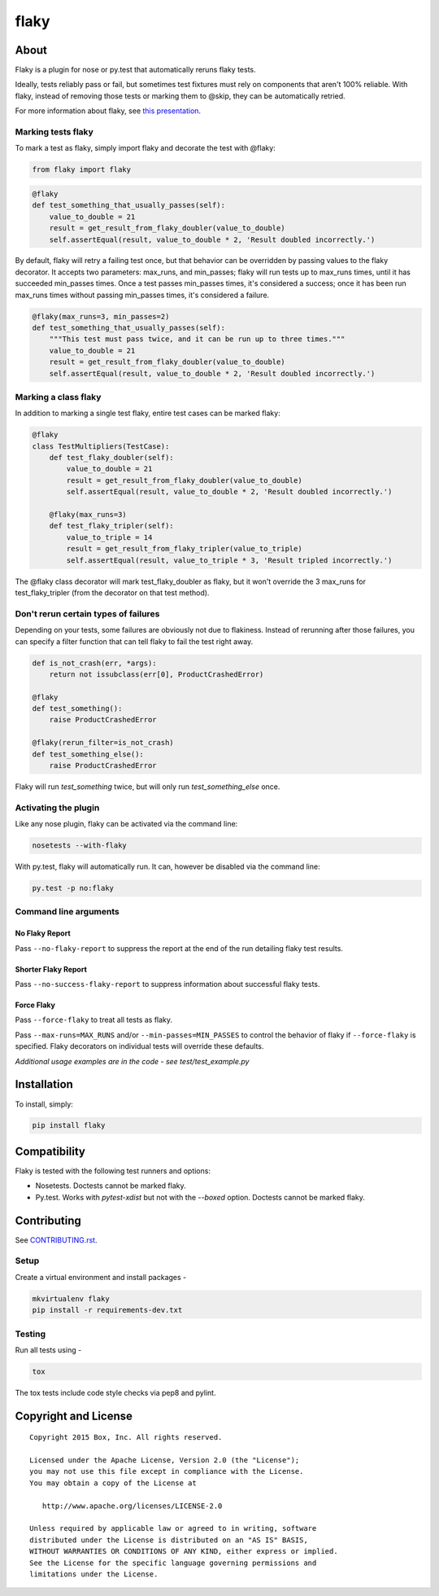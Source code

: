 flaky
=====

.. image:: http://opensource.box.com/badges/active.svg
    :target: http://opensource.box.com/badges

.. image:: https://travis-ci.org/box/flaky.png?branch=master
    :target: https://travis-ci.org/box/flaky

.. image:: https://img.shields.io/pypi/v/flaky.svg
    :target: https://pypi.python.org/pypi/flaky

.. image:: https://img.shields.io/pypi/dm/flaky.svg
    :target: https://pypi.python.org/pypi/flaky


About
-----

Flaky is a plugin for nose or py.test that automatically reruns flaky tests.

Ideally, tests reliably pass or fail, but sometimes test fixtures must rely on components that aren't 100%
reliable. With flaky, instead of removing those tests or marking them to @skip, they can be automatically
retried.

For more information about flaky, see `this presentation <http://opensource.box.com/flaky/>`_.

Marking tests flaky
~~~~~~~~~~~~~~~~~~~

To mark a test as flaky, simply import flaky and decorate the test with @flaky:

.. code-block:: python

    from flaky import flaky

.. code-block:: python

    @flaky
    def test_something_that_usually_passes(self):
        value_to_double = 21
        result = get_result_from_flaky_doubler(value_to_double)
        self.assertEqual(result, value_to_double * 2, 'Result doubled incorrectly.')

By default, flaky will retry a failing test once, but that behavior can be overridden by passing values to the
flaky decorator. It accepts two parameters: max_runs, and min_passes; flaky will run tests up to max_runs times, until
it has succeeded min_passes times. Once a test passes min_passes times, it's considered a success; once it has been
run max_runs times without passing min_passes times, it's considered a failure.

.. code-block:: python

    @flaky(max_runs=3, min_passes=2)
    def test_something_that_usually_passes(self):
        """This test must pass twice, and it can be run up to three times."""
        value_to_double = 21
        result = get_result_from_flaky_doubler(value_to_double)
        self.assertEqual(result, value_to_double * 2, 'Result doubled incorrectly.')

Marking a class flaky
~~~~~~~~~~~~~~~~~~~~~

In addition to marking a single test flaky, entire test cases can be marked flaky:

.. code-block:: python

    @flaky
    class TestMultipliers(TestCase):
        def test_flaky_doubler(self):
            value_to_double = 21
            result = get_result_from_flaky_doubler(value_to_double)
            self.assertEqual(result, value_to_double * 2, 'Result doubled incorrectly.')

        @flaky(max_runs=3)
        def test_flaky_tripler(self):
            value_to_triple = 14
            result = get_result_from_flaky_tripler(value_to_triple)
            self.assertEqual(result, value_to_triple * 3, 'Result tripled incorrectly.')

The @flaky class decorator will mark test_flaky_doubler as flaky, but it won't override the 3 max_runs
for test_flaky_tripler (from the decorator on that test method).

Don't rerun certain types of failures
~~~~~~~~~~~~~~~~~~~~~~~~~~~~~~~~~~~~~

Depending on your tests, some failures are obviously not due to flakiness. Instead of rerunning
after those failures, you can specify a filter function that can tell flaky to fail the test right away.

.. code-block:: python

    def is_not_crash(err, *args):
        return not issubclass(err[0], ProductCrashedError)

    @flaky
    def test_something():
        raise ProductCrashedError

    @flaky(rerun_filter=is_not_crash)
    def test_something_else():
        raise ProductCrashedError

Flaky will run `test_something` twice, but will only run `test_something_else` once.

Activating the plugin
~~~~~~~~~~~~~~~~~~~~~

Like any nose plugin, flaky can be activated via the command line:

.. code-block:: console

    nosetests --with-flaky

With py.test, flaky will automatically run. It can, however be disabled via the command line:

.. code-block:: console

    py.test -p no:flaky

Command line arguments
~~~~~~~~~~~~~~~~~~~~~~

No Flaky Report
+++++++++++++++

Pass ``--no-flaky-report`` to suppress the report at the end of the run detailing flaky test results.

Shorter Flaky Report
++++++++++++++++++++

Pass ``--no-success-flaky-report`` to suppress information about successful flaky tests.

Force Flaky
+++++++++++

Pass ``--force-flaky`` to treat all tests as flaky.

Pass ``--max-runs=MAX_RUNS`` and/or ``--min-passes=MIN_PASSES`` to control the behavior of flaky if ``--force-flaky``
is specified. Flaky decorators on individual tests will override these defaults.


*Additional usage examples are in the code - see test/test_example.py*

Installation
------------

To install, simply:

.. code-block:: console

    pip install flaky


Compatibility
-------------

Flaky is tested with the following test runners and options:

- Nosetests. Doctests cannot be marked flaky.

- Py.test. Works with `pytest-xdist` but not with the `--boxed` option. Doctests cannot be marked flaky.


Contributing
------------

See `CONTRIBUTING.rst <https://github.com/box/flaky/blob/master/CONTRIBUTING.rst>`_.


Setup
~~~~~

Create a virtual environment and install packages -

.. code-block:: console

    mkvirtualenv flaky
    pip install -r requirements-dev.txt


Testing
~~~~~~~

Run all tests using -

.. code-block:: console

    tox

The tox tests include code style checks via pep8 and pylint.


Copyright and License
---------------------

::

 Copyright 2015 Box, Inc. All rights reserved.

 Licensed under the Apache License, Version 2.0 (the "License");
 you may not use this file except in compliance with the License.
 You may obtain a copy of the License at

    http://www.apache.org/licenses/LICENSE-2.0

 Unless required by applicable law or agreed to in writing, software
 distributed under the License is distributed on an "AS IS" BASIS,
 WITHOUT WARRANTIES OR CONDITIONS OF ANY KIND, either express or implied.
 See the License for the specific language governing permissions and
 limitations under the License.
